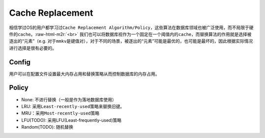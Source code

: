 .. role:: raw-html-m2r(raw)
   :format: html


Cache Replacement
=================

相信学过OS的用户都学习过\ ``Cache Replacement Algorithm/Policy``\ ，这些算法在数据库领域也被广泛使用，而不局限于硬件的\ ``cache``\ 。\ :raw-html-m2r:`<br>`
我们也可以将数据库视作为一个固定在一个阈值内的\ ``cache``\ ，而替换算法的作用就是选择被逐出的“元素”（e.g. 对于\ ``mmkv``\ 是键值对），对于不同的场景，被逐出的“元素”可能是最优的，也可能是最坏的，因此根据实际情况进行选择是很有必要的。

Config
------

用户可以在配置文件设置\ ``最大内存占用``\ 和\ ``替换策略``\ 从而控制数据库的内存占用。

Policy
------


* None: 不进行替换（一般是作为落地数据库使用）
* LRU: 采用\ ``Least-recently-used``\ 策略来替换旧键。
* MRU：采用\ ``Most-recently-used``\ 策略
* LFU(TODO): 采用LFU(Least-frequently-used)策略
* Random(TODO): 随机替换
